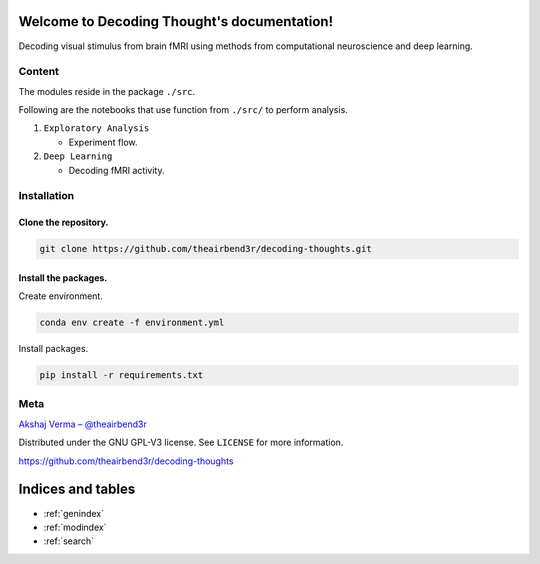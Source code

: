 ..
   Note: Items in this toctree form the top-level navigation. See `api.rst` for the `autosummary` directive, and for why `api.rst` isn't called directly.

   .. toctree::
   :hidden:

   Home page <self>
   API reference <_autosummary/src>


Welcome to Decoding Thought's documentation!
============================================

.. image:: https://github.com/theairbend3r/decoding-thoughts/actions/workflows/gh-actions-ci.yml/badge.svg :target: https://github.com/theairbend3r/decoding-thoughts/actions/workflows/gh-actions-ci.yml

.. image:: https://codecov.io/gh/theairbend3r/decoding-thoughts/branch/main/graph/badge.svg?token=XHMQYQ4MFX :target: https://codecov.io/gh/theairbend3r/decoding-thoughts

.. image:: https://img.shields.io/github/license/theairbend3r/decoding-thoughts?color=lightgrey   :alt: GitHub license   :target: https://github.com/theairbend3r/decoding-thoughts/blob/main/LICENSE

Decoding visual stimulus from brain fMRI using methods from computational neuroscience and deep learning.


Content
-------

The modules reside in the package ``./src``.

Following are the notebooks that use function from ``./src/`` to perform
analysis.

1. ``Exploratory Analysis``

   -  Experiment flow.

2. ``Deep Learning``

   -  Decoding fMRI activity.

Installation
------------

Clone the repository.
~~~~~~~~~~~~~~~~~~~~~

.. code:: sh

   git clone https://github.com/theairbend3r/decoding-thoughts.git

Install the packages.
~~~~~~~~~~~~~~~~~~~~~

Create environment.

.. code:: sh

   conda env create -f environment.yml

Install packages.

.. code:: sh

   pip install -r requirements.txt

Meta
----

`Akshaj Verma – @theairbend3r <https://twitter.com/theairbend3r>`_

Distributed under the GNU GPL-V3 license. See ``LICENSE`` for more
information.

https://github.com/theairbend3r/decoding-thoughts

Indices and tables
==================

* :ref:`genindex`
* :ref:`modindex`
* :ref:`search`
